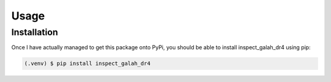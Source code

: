 Usage
=====

.. _installation:

Installation
------------

Once I have actually managed to get this package onto PyPi, you should be able to install inspect_galah_dr4 using pip:

.. code-block:: console

   (.venv) $ pip install inspect_galah_dr4
